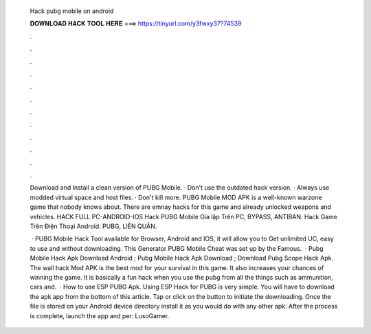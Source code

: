   Hack pubg mobile on android
  
  
  
  𝐃𝐎𝐖𝐍𝐋𝐎𝐀𝐃 𝐇𝐀𝐂𝐊 𝐓𝐎𝐎𝐋 𝐇𝐄𝐑𝐄 ===> https://tinyurl.com/y3fwxy37?74539
  
  
  
  .
  
  
  
  .
  
  
  
  .
  
  
  
  .
  
  
  
  .
  
  
  
  .
  
  
  
  .
  
  
  
  .
  
  
  
  .
  
  
  
  .
  
  
  
  .
  
  
  
  .
  
  Download and Install a clean version of PUBG Mobile. · Don't use the outdated hack version. · Always use modded virtual space and host files. · Don't kill more. PUBG Mobile MOD APK is a well-known warzone game that nobody knows about. There are emnay hacks for this game and already unlocked weapons and vehicles. HACK FULL PC-ANDROID-IOS Hack PUBG Mobile Gỉa lập Trên PC, BYPASS, ANTIBAN. Hack Game Trên Điện Thoại Android: PUBG, LIÊN QUÂN.
  
   · PUBG Mobile Hack Tool available for Browser, Android and IOS, it will allow you to Get unlimited UC, easy to use and without downloading. This Generator PUBG Mobile Cheat was set up by the Famous.  · Pubg Mobile Hack Apk Download Android ; Pubg Mobile Hack Apk Download ; Download Pubg Scope Hack Apk. The wall hack Mod APK is the best mod for your survival in this game. It also increases your chances of winning the game. It is basically a fun hack when you use the pubg  from all the things such as ammunition, cars and.  · How to use ESP PUBG Apk. Using ESP Hack for PUBG is very simple. You will have to download the apk app from the bottom of this article. Tap or click on the button to initiate the downloading. Once the file is stored on your Android device directory install it as you would do with any other apk. After the process is complete, launch the app and per: LusoGamer.

